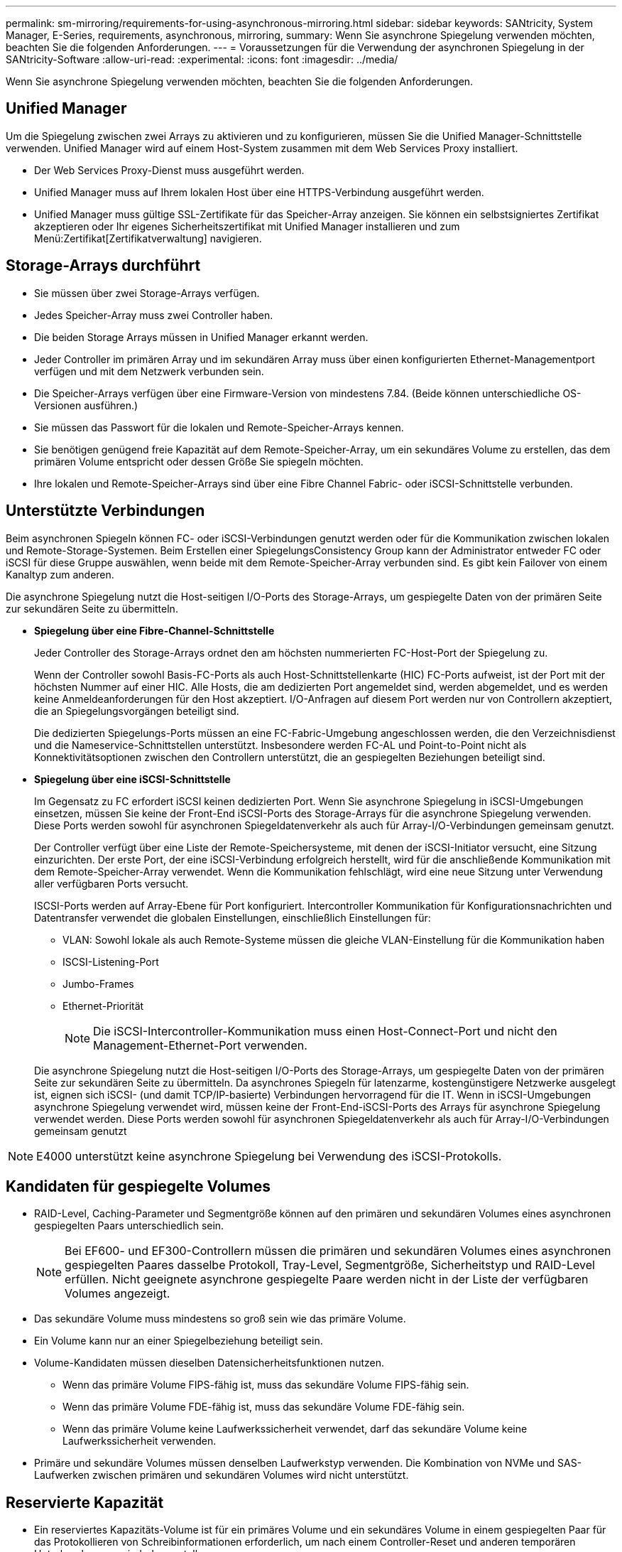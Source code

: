 ---
permalink: sm-mirroring/requirements-for-using-asynchronous-mirroring.html 
sidebar: sidebar 
keywords: SANtricity, System Manager, E-Series, requirements, asynchronous, mirroring, 
summary: Wenn Sie asynchrone Spiegelung verwenden möchten, beachten Sie die folgenden Anforderungen. 
---
= Voraussetzungen für die Verwendung der asynchronen Spiegelung in der SANtricity-Software
:allow-uri-read: 
:experimental: 
:icons: font
:imagesdir: ../media/


[role="lead"]
Wenn Sie asynchrone Spiegelung verwenden möchten, beachten Sie die folgenden Anforderungen.



== Unified Manager

Um die Spiegelung zwischen zwei Arrays zu aktivieren und zu konfigurieren, müssen Sie die Unified Manager-Schnittstelle verwenden. Unified Manager wird auf einem Host-System zusammen mit dem Web Services Proxy installiert.

* Der Web Services Proxy-Dienst muss ausgeführt werden.
* Unified Manager muss auf Ihrem lokalen Host über eine HTTPS-Verbindung ausgeführt werden.
* Unified Manager muss gültige SSL-Zertifikate für das Speicher-Array anzeigen. Sie können ein selbstsigniertes Zertifikat akzeptieren oder Ihr eigenes Sicherheitszertifikat mit Unified Manager installieren und zum Menü:Zertifikat[Zertifikatverwaltung] navigieren.




== Storage-Arrays durchführt

* Sie müssen über zwei Storage-Arrays verfügen.
* Jedes Speicher-Array muss zwei Controller haben.
* Die beiden Storage Arrays müssen in Unified Manager erkannt werden.
* Jeder Controller im primären Array und im sekundären Array muss über einen konfigurierten Ethernet-Managementport verfügen und mit dem Netzwerk verbunden sein.
* Die Speicher-Arrays verfügen über eine Firmware-Version von mindestens 7.84. (Beide können unterschiedliche OS-Versionen ausführen.)
* Sie müssen das Passwort für die lokalen und Remote-Speicher-Arrays kennen.
* Sie benötigen genügend freie Kapazität auf dem Remote-Speicher-Array, um ein sekundäres Volume zu erstellen, das dem primären Volume entspricht oder dessen Größe Sie spiegeln möchten.
* Ihre lokalen und Remote-Speicher-Arrays sind über eine Fibre Channel Fabric- oder iSCSI-Schnittstelle verbunden.




== Unterstützte Verbindungen

Beim asynchronen Spiegeln können FC- oder iSCSI-Verbindungen genutzt werden oder für die Kommunikation zwischen lokalen und Remote-Storage-Systemen. Beim Erstellen einer SpiegelungsConsistency Group kann der Administrator entweder FC oder iSCSI für diese Gruppe auswählen, wenn beide mit dem Remote-Speicher-Array verbunden sind. Es gibt kein Failover von einem Kanaltyp zum anderen.

Die asynchrone Spiegelung nutzt die Host-seitigen I/O-Ports des Storage-Arrays, um gespiegelte Daten von der primären Seite zur sekundären Seite zu übermitteln.

* *Spiegelung über eine Fibre-Channel-Schnittstelle*
+
Jeder Controller des Storage-Arrays ordnet den am höchsten nummerierten FC-Host-Port der Spiegelung zu.

+
Wenn der Controller sowohl Basis-FC-Ports als auch Host-Schnittstellenkarte (HIC) FC-Ports aufweist, ist der Port mit der höchsten Nummer auf einer HIC. Alle Hosts, die am dedizierten Port angemeldet sind, werden abgemeldet, und es werden keine Anmeldeanforderungen für den Host akzeptiert. I/O-Anfragen auf diesem Port werden nur von Controllern akzeptiert, die an Spiegelungsvorgängen beteiligt sind.

+
Die dedizierten Spiegelungs-Ports müssen an eine FC-Fabric-Umgebung angeschlossen werden, die den Verzeichnisdienst und die Nameservice-Schnittstellen unterstützt. Insbesondere werden FC-AL und Point-to-Point nicht als Konnektivitätsoptionen zwischen den Controllern unterstützt, die an gespiegelten Beziehungen beteiligt sind.

* *Spiegelung über eine iSCSI-Schnittstelle*
+
Im Gegensatz zu FC erfordert iSCSI keinen dedizierten Port. Wenn Sie asynchrone Spiegelung in iSCSI-Umgebungen einsetzen, müssen Sie keine der Front-End iSCSI-Ports des Storage-Arrays für die asynchrone Spiegelung verwenden. Diese Ports werden sowohl für asynchronen Spiegeldatenverkehr als auch für Array-I/O-Verbindungen gemeinsam genutzt.

+
Der Controller verfügt über eine Liste der Remote-Speichersysteme, mit denen der iSCSI-Initiator versucht, eine Sitzung einzurichten. Der erste Port, der eine iSCSI-Verbindung erfolgreich herstellt, wird für die anschließende Kommunikation mit dem Remote-Speicher-Array verwendet. Wenn die Kommunikation fehlschlägt, wird eine neue Sitzung unter Verwendung aller verfügbaren Ports versucht.

+
ISCSI-Ports werden auf Array-Ebene für Port konfiguriert. Intercontroller Kommunikation für Konfigurationsnachrichten und Datentransfer verwendet die globalen Einstellungen, einschließlich Einstellungen für:

+
** VLAN: Sowohl lokale als auch Remote-Systeme müssen die gleiche VLAN-Einstellung für die Kommunikation haben
** ISCSI-Listening-Port
** Jumbo-Frames
** Ethernet-Priorität
+
[NOTE]
====
Die iSCSI-Intercontroller-Kommunikation muss einen Host-Connect-Port und nicht den Management-Ethernet-Port verwenden.

====


+
Die asynchrone Spiegelung nutzt die Host-seitigen I/O-Ports des Storage-Arrays, um gespiegelte Daten von der primären Seite zur sekundären Seite zu übermitteln. Da asynchrones Spiegeln für latenzarme, kostengünstigere Netzwerke ausgelegt ist, eignen sich iSCSI- (und damit TCP/IP-basierte) Verbindungen hervorragend für die IT. Wenn in iSCSI-Umgebungen asynchrone Spiegelung verwendet wird, müssen keine der Front-End-iSCSI-Ports des Arrays für asynchrone Spiegelung verwendet werden. Diese Ports werden sowohl für asynchronen Spiegeldatenverkehr als auch für Array-I/O-Verbindungen gemeinsam genutzt



[NOTE]
====
E4000 unterstützt keine asynchrone Spiegelung bei Verwendung des iSCSI-Protokolls.

====


== Kandidaten für gespiegelte Volumes

* RAID-Level, Caching-Parameter und Segmentgröße können auf den primären und sekundären Volumes eines asynchronen gespiegelten Paars unterschiedlich sein.
+

NOTE: Bei EF600- und EF300-Controllern müssen die primären und sekundären Volumes eines asynchronen gespiegelten Paares dasselbe Protokoll, Tray-Level, Segmentgröße, Sicherheitstyp und RAID-Level erfüllen. Nicht geeignete asynchrone gespiegelte Paare werden nicht in der Liste der verfügbaren Volumes angezeigt.

* Das sekundäre Volume muss mindestens so groß sein wie das primäre Volume.
* Ein Volume kann nur an einer Spiegelbeziehung beteiligt sein.
* Volume-Kandidaten müssen dieselben Datensicherheitsfunktionen nutzen.
+
** Wenn das primäre Volume FIPS-fähig ist, muss das sekundäre Volume FIPS-fähig sein.
** Wenn das primäre Volume FDE-fähig ist, muss das sekundäre Volume FDE-fähig sein.
** Wenn das primäre Volume keine Laufwerkssicherheit verwendet, darf das sekundäre Volume keine Laufwerkssicherheit verwenden.


* Primäre und sekundäre Volumes müssen denselben Laufwerkstyp verwenden. Die Kombination von NVMe und SAS-Laufwerken zwischen primären und sekundären Volumes wird nicht unterstützt.




== Reservierte Kapazität

* Ein reserviertes Kapazitäts-Volume ist für ein primäres Volume und ein sekundäres Volume in einem gespiegelten Paar für das Protokollieren von Schreibinformationen erforderlich, um nach einem Controller-Reset und anderen temporären Unterbrechungen wiederherzustellen.
* Da sowohl das primäre Volume als auch das sekundäre Volume in einem gespiegelten Paar zusätzliche reservierte Kapazität benötigen, müssen Sie sicherstellen, dass auf beiden Storage-Arrays in der Spiegelbeziehung freie Kapazität verfügbar ist.
* Das reservierte Volume mit Kapazität muss denselben Laufwerkstyp wie die zugehörigen Spiegelvolumes verwenden.
+
** Wenn das reservierte Kapazitäts-Volume auf NVMe-Laufwerken erstellt wird, müssen auch seine Spiegelungs-Volumes auf NVMe-Laufwerken erstellt werden.
** Wenn das reservierte Kapazitätsvolume auf SAS-Laufwerken erstellt wird, müssen auch seine Spiegelvolumes auf SAS-Laufwerken erstellt werden.






== Laufwerkssicherheit

* Wenn Sie sichere Laufwerke verwenden, müssen das primäre und das sekundäre Volume über kompatible Sicherheitseinstellungen verfügen. Diese Beschränkung wird nicht durchgesetzt, deshalb müssen Sie sie selbst überprüfen.
* Bei Verwendung von sicheren Laufwerken sollten das primäre Volume und das sekundäre Volume denselben Laufwerkstyp verwenden. Diese Beschränkung wird nicht durchgesetzt, deshalb müssen Sie sie selbst überprüfen.
* Wenn Sie Data Assurance (da) verwenden, müssen das primäre Volume und das sekundäre Volume über dieselben da-Einstellungen verfügen.

